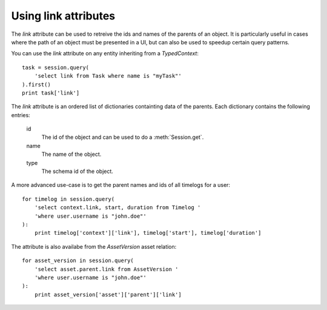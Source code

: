 ..
    :copyright: Copyright (c) 2015 ftrack

.. _example/link_attribute:

*********************
Using link attributes
*********************

The `link` attribute can be used to retreive the ids and names of the parents of
an object. It is particularly useful in cases where the path of an object must
be presented in a UI, but can also be used to speedup certain query patterns.

You can use the `link` attribute on any entity inheriting from a
`TypedContext`::

    task = session.query(
        'select link from Task where name is "myTask"'
    ).first()
    print task['link']

The `link` attribute is an ordered list of dictionaries containting data
of the parents. Each dictionary contains the following entries:

    id
        The id of the object and can be used to do a :meth:`Session.get`.
    name
        The name of the object.
    type
        The schema id of the object.

A more advanced use-case is to get the parent names and ids of all timelogs for
a user::

    for timelog in session.query(
        'select context.link, start, duration from Timelog '
        'where user.username is "john.doe"'
    ):
        print timelog['context']['link'], timelog['start'], timelog['duration']

The attribute is also availabe from the `AssetVersion` asset relation::

    for asset_version in session.query(
        'select asset.parent.link from AssetVersion '
        'where user.username is "john.doe"'
    ):
        print asset_version['asset']['parent']['link']
